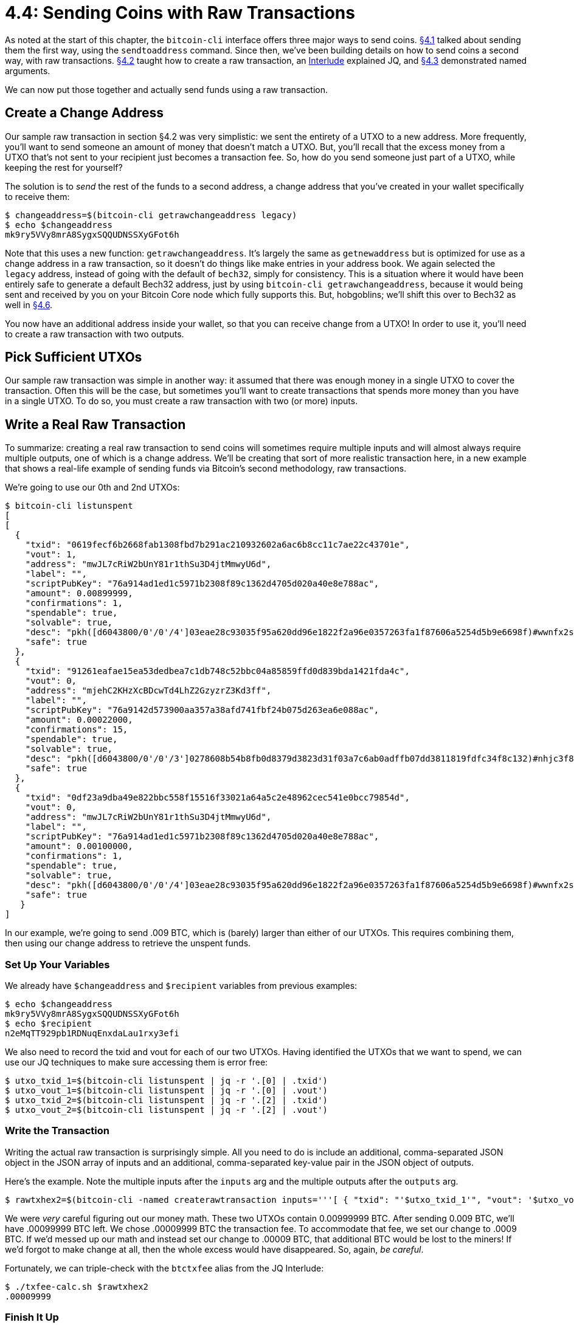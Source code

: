 = 4.4: Sending Coins with Raw Transactions

As noted at the start of this chapter, the `bitcoin-cli` interface offers three major ways to send coins.
xref:04_1_Sending_Coins_The_Easy_Way.adoc[§4.1] talked about sending them the first way, using the `sendtoaddress` command.
Since then, we've been building details on how to send coins a second way, with raw transactions.
xref:04_2_Creating_a_Raw_Transaction.adoc[§4.2] taught how to create a raw transaction, an xref:04_2__Interlude_Using_JQ.adoc[Interlude] explained JQ, and xref:04_3_Creating_a_Raw_Transaction_with_Named_Arguments.adoc[§4.3] demonstrated named arguments.

We can now put those together and actually send funds using a raw transaction.

== Create a Change Address

Our sample raw transaction in section §4.2 was very simplistic: we sent the entirety of a UTXO to a new address.
More frequently, you'll want to send someone an amount of money that doesn't match a UTXO.
But, you'll recall that the excess money from a UTXO that's not sent to your recipient just becomes a transaction fee.
So, how do you send someone just part of a UTXO, while keeping the rest for yourself?

The solution is to _send_ the rest of the funds to a second address, a change address that you've created in your wallet specifically to receive them:

 $ changeaddress=$(bitcoin-cli getrawchangeaddress legacy)
 $ echo $changeaddress
 mk9ry5VVy8mrA8SygxSQQUDNSSXyGFot6h

Note that this uses a new function: `getrawchangeaddress`.
It's largely the same as `getnewaddress` but is optimized for use as a change address in a raw transaction, so it doesn't do things like make entries in your address book.
We again selected the `legacy` address, instead of going with the default of `bech32`, simply for consistency.
This is a situation where it would have been entirely safe to generate a default Bech32 address, just by using `bitcoin-cli getrawchangeaddress`, because it would being sent and received by you on your Bitcoin Core node which fully supports this.
But, hobgoblins;
we'll shift this over to Bech32 as well in xref:04_6_Creating_a_Segwit_Transaction.adoc[§4.6].

You now have an additional address inside your wallet, so that you can receive change from a UTXO!
In order to use it, you'll need to create a raw transaction with two outputs.

== Pick Sufficient UTXOs

Our sample raw transaction was simple in another way: it assumed that there was enough money in a single UTXO to cover the transaction.
Often this will be the case, but sometimes you'll want to create transactions that spends more money than you have in a single UTXO.
To do so, you must create a raw transaction with two (or more) inputs.

== Write a Real Raw Transaction

To summarize: creating a real raw transaction to send coins will sometimes require multiple inputs and will almost always require multiple outputs, one of which is a change address.
We'll be creating that sort of more realistic transaction here, in a new example that shows a real-life example of sending funds via Bitcoin's second methodology, raw transactions.

We're going to use our 0th and 2nd UTXOs:

 $ bitcoin-cli listunspent
 [
 [
   {
     "txid": "0619fecf6b2668fab1308fbd7b291ac210932602a6ac6b8cc11c7ae22c43701e",
     "vout": 1,
     "address": "mwJL7cRiW2bUnY81r1thSu3D4jtMmwyU6d",
     "label": "",
     "scriptPubKey": "76a914ad1ed1c5971b2308f89c1362d4705d020a40e8e788ac",
     "amount": 0.00899999,
     "confirmations": 1,
     "spendable": true,
     "solvable": true,
     "desc": "pkh([d6043800/0'/0'/4']03eae28c93035f95a620dd96e1822f2a96e0357263fa1f87606a5254d5b9e6698f)#wwnfx2sp",
     "safe": true
   },
   {
     "txid": "91261eafae15ea53dedbea7c1db748c52bbc04a85859ffd0d839bda1421fda4c",
     "vout": 0,
     "address": "mjehC2KHzXcBDcwTd4LhZ2GzyzrZ3Kd3ff",
     "label": "",
     "scriptPubKey": "76a9142d573900aa357a38afd741fbf24b075d263ea6e088ac",
     "amount": 0.00022000,
     "confirmations": 15,
     "spendable": true,
     "solvable": true,
     "desc": "pkh([d6043800/0'/0'/3']0278608b54b8fb0d8379d3823d31f03a7c6ab0adffb07dd3811819fdfc34f8c132)#nhjc3f8y",
     "safe": true
   },
   {
     "txid": "0df23a9dba49e822bbc558f15516f33021a64a5c2e48962cec541e0bcc79854d",
     "vout": 0,
     "address": "mwJL7cRiW2bUnY81r1thSu3D4jtMmwyU6d",
     "label": "",
     "scriptPubKey": "76a914ad1ed1c5971b2308f89c1362d4705d020a40e8e788ac",
     "amount": 0.00100000,
     "confirmations": 1,
     "spendable": true,
     "solvable": true,
     "desc": "pkh([d6043800/0'/0'/4']03eae28c93035f95a620dd96e1822f2a96e0357263fa1f87606a5254d5b9e6698f)#wwnfx2sp",
     "safe": true
    }
 ]

In our example, we're going to send .009 BTC, which is (barely) larger than either of our UTXOs.
This requires combining them, then using our change address to retrieve the unspent funds.

=== Set Up Your Variables

We already have `$changeaddress` and `$recipient` variables from previous examples:

 $ echo $changeaddress
 mk9ry5VVy8mrA8SygxSQQUDNSSXyGFot6h
 $ echo $recipient
 n2eMqTT929pb1RDNuqEnxdaLau1rxy3efi

We also need to record the txid and vout for each of our two UTXOs.
Having identified the UTXOs that we want to spend, we can use our JQ techniques to make sure accessing them is error free:

 $ utxo_txid_1=$(bitcoin-cli listunspent | jq -r '.[0] | .txid')
 $ utxo_vout_1=$(bitcoin-cli listunspent | jq -r '.[0] | .vout')
 $ utxo_txid_2=$(bitcoin-cli listunspent | jq -r '.[2] | .txid')
 $ utxo_vout_2=$(bitcoin-cli listunspent | jq -r '.[2] | .vout')

=== Write the Transaction

Writing the actual raw transaction is surprisingly simple.
All you need to do is include an additional, comma-separated JSON object in the JSON array of inputs and an additional, comma-separated key-value pair in the JSON object of outputs.

Here's the example.
Note the multiple inputs after the `inputs` arg and the multiple outputs after the `outputs` arg.

 $ rawtxhex2=$(bitcoin-cli -named createrawtransaction inputs='''[ { "txid": "'$utxo_txid_1'", "vout": '$utxo_vout_1' }, { "txid": "'$utxo_txid_2'", "vout": '$utxo_vout_2' } ]''' outputs='''{ "'$recipient'": 0.009, "'$changeaddress'": 0.0009 }''')

We were _very_ careful figuring out our money math.
These two UTXOs contain 0.00999999 BTC.
After sending 0.009 BTC, we'll have .00099999 BTC left.
We chose .00009999 BTC the transaction fee.
To accommodate that fee, we set our change to .0009 BTC.
If we'd messed up our math and instead set our change to .00009 BTC, that additional BTC would be lost to the miners!
If we'd forgot to make change at all, then the whole excess would have disappeared.
So, again, _be careful_.

Fortunately, we can triple-check with the `btctxfee` alias from the JQ Interlude:

 $ ./txfee-calc.sh $rawtxhex2
 .00009999

=== Finish It Up

You can now sign, seal, and deliver your transaction, and it's yours (and the faucet's):

 $ signedtx2=$(bitcoin-cli -named signrawtransactionwithwallet hexstring=$rawtxhex2 | jq -r '.hex')
 $ bitcoin-cli -named sendrawtransaction hexstring=$signedtx2
 e7071092dee0b2ae584bf6c1ee3c22164304e3a17feea7a32c22db5603cd6a0d

=== Wait

As usual, your money will be in flux for a while: the change will be unavailable until the transaction actually gets confirmed and a new UTXO is given to you.

But, in 10 minutes or less (probably), you'll have your remaining money back and fully spendable again.
For now, we're still waiting:

 $ bitcoin-cli listunspent
 [
   {
     "txid": "91261eafae15ea53dedbea7c1db748c52bbc04a85859ffd0d839bda1421fda4c",
     "vout": 0,
     "address": "mjehC2KHzXcBDcwTd4LhZ2GzyzrZ3Kd3ff",
     "label": "",
     "scriptPubKey": "76a9142d573900aa357a38afd741fbf24b075d263ea6e088ac",
     "amount": 0.00022000,
     "confirmations": 15,
     "spendable": true,
     "solvable": true,
     "desc": "pkh([d6043800/0'/0'/3']0278608b54b8fb0d8379d3823d31f03a7c6ab0adffb07dd3811819fdfc34f8c132)#nhjc3f8y",
     "safe": true
   }
 ]

And the change will eventuall arrive:

----
[
  {
    "txid": "e7071092dee0b2ae584bf6c1ee3c22164304e3a17feea7a32c22db5603cd6a0d",
    "vout": 1,
    "address": "mk9ry5VVy8mrA8SygxSQQUDNSSXyGFot6h",
    "scriptPubKey": "76a91432db726320e4ad170c9c1ee83cd4d8a243c3435988ac",
    "amount": 0.00090000,
    "confirmations": 1,
    "spendable": true,
    "solvable": true,
    "desc": "pkh([d6043800/0'/1'/2']02881697d252d8bf181d08c58de1f02aec088cd2d468fc5fd888c6e39909f7fabf)#p6k7dptk",
    "safe": true
  },
  {
    "txid": "91261eafae15ea53dedbea7c1db748c52bbc04a85859ffd0d839bda1421fda4c",
    "vout": 0,
    "address": "mjehC2KHzXcBDcwTd4LhZ2GzyzrZ3Kd3ff",
    "label": "",
    "scriptPubKey": "76a9142d573900aa357a38afd741fbf24b075d263ea6e088ac",
    "amount": 0.00022000,
    "confirmations": 16,
    "spendable": true,
    "solvable": true,
    "desc": "pkh([d6043800/0'/0'/3']0278608b54b8fb0d8379d3823d31f03a7c6ab0adffb07dd3811819fdfc34f8c132)#nhjc3f8y",
    "safe": true
  }
]
----

This also might be a good time to revisit a blockchain explorer, so that you can see more intuitively how the inputs, outputs, and transaction fee are all laid out: https://live.blockcypher.com/btc-testnet/tx/e7071092dee0b2ae584bf6c1ee3c22164304e3a17feea7a32c22db5603cd6a0d/[e7071092dee0b2ae584bf6c1ee3c22164304e3a17feea7a32c22db5603cd6a0d].

== Summary: Sending Coins with Raw Transactions

To send coins with raw transactions, you need to create a raw transaction with one or more inputs (to have sufficient funds) and one or more outputs (to retrieve change).
Then, you can follow your normal procedure of using `createrawtransaction` with named arguments and JQ, as laid out in previous sections.

____
:fire: *_What is the power of sending coins with raw transactions?_*
____

____
_The advantages._ It gives you the best control.
If your goal is to write a more intricate Bitcoin script or program, you'll probably use raw transactions so that you know exactly what's going on.
This is also the _safest_ situation to use raw transactions, because you can programmatically ensure that you don't make mistakes.
____

____
_The disadvantages._ It's easy to lose money.
There are no warnings, no safeguards, and no programmatic backstops unless you write them.
It's also arcane.
The formatting is obnoxious, even using the easy-to-use `bitcoin-cli` interface, and you have to do a lot of lookup and calculation by hand.
____

== What's Next?

See another alternative way to input commands with xref:04_4__Interlude_Using_Curl.adoc[Interlude: Using Curl].

Or, you prefer to skip what's frankly a digression, learn one more way to "Send Bitcoin Transactions" with xref:04_5_Sending_Coins_with_Automated_Raw_Transactions.adoc[§4.5 Sending Coins with Automated Raw Transactions].
